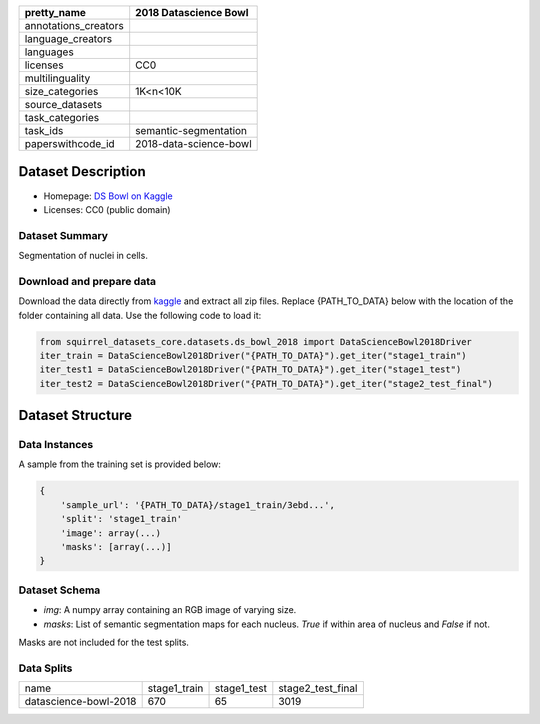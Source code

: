 .. list-table::
    :header-rows: 1

    *   - pretty_name
        - 2018 Datascience Bowl
    *   - annotations_creators
        -
    *   - language_creators
        -
    *   - languages
        - 
    *   - licenses
        - CC0
    *   - multilinguality
        -
    *   - size_categories
        - 1K<n<10K
    *   - source_datasets
        -
    *   - task_categories
        - 
    *   - task_ids
        - semantic-segmentation
    *   - paperswithcode_id
        - 2018-data-science-bowl
    

Dataset Description
###################

* Homepage: `DS Bowl on Kaggle <https://www.kaggle.com/c/data-science-bowl-2018/data>`_
* Licenses: CC0 (public domain)

Dataset Summary
***************

Segmentation of nuclei in cells.

Download and prepare data
*************************

Download the data directly from `kaggle <https://www.kaggle.com/c/data-science-bowl-2018/data>`_ and extract all zip files. 
Replace {PATH_TO_DATA} below with the location of the folder containing all data. Use the following code to load it:

.. code-block:: python

    from squirrel_datasets_core.datasets.ds_bowl_2018 import DataScienceBowl2018Driver
    iter_train = DataScienceBowl2018Driver("{PATH_TO_DATA}").get_iter("stage1_train")
    iter_test1 = DataScienceBowl2018Driver("{PATH_TO_DATA}").get_iter("stage1_test")
    iter_test2 = DataScienceBowl2018Driver("{PATH_TO_DATA}").get_iter("stage2_test_final")


Dataset Structure
###################

Data Instances
**************

A sample from the training set is provided below:

.. code-block::

    {
        'sample_url': '{PATH_TO_DATA}/stage1_train/3ebd...', 
        'split': 'stage1_train'
        'image': array(...)
        'masks': [array(...)]
    }

Dataset Schema
**************

- `img`: A numpy array containing an RGB image of varying size.
- `masks`: List of semantic segmentation maps for each nucleus. `True` if within area of nucleus and `False` if not.
 
Masks are not included for the test splits.

Data Splits
***********

+---------------------+------------+------------+-----------------+
|   name              |stage1_train|stage1_test |stage2_test_final|
+---------------------+------------+------------+-----------------+
|datascience-bowl-2018|670         |65          |3019             | 
+---------------------+------------+------------+-----------------+
